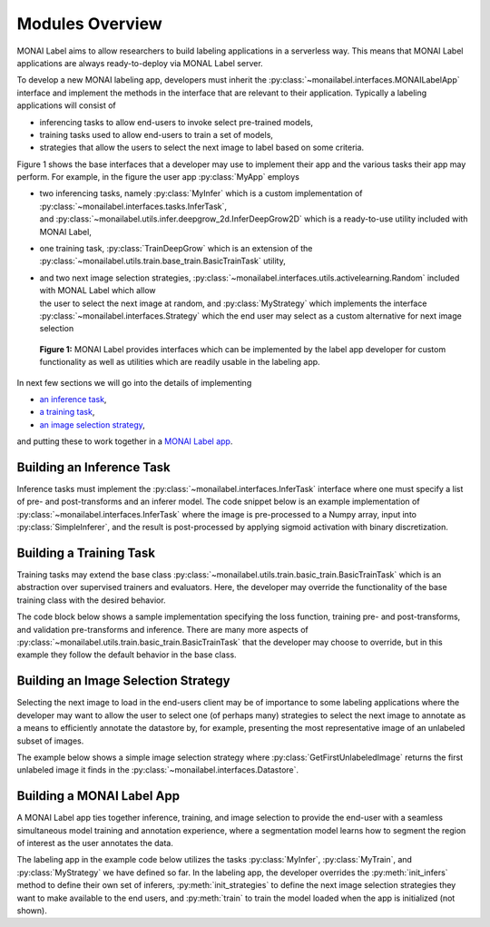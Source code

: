 ================
Modules Overview
================

MONAI Label aims to allow researchers to build labeling applications in a serverless way.
This means that MONAI Label applications are always ready-to-deploy via MONAL Label server.

To develop a new MONAI labeling app, developers must inherit the :py:class:`~monailabel.interfaces.MONAILabelApp` interface
and implement the methods in the interface that are relevant to their application. Typically a
labeling applications will consist of

- inferencing tasks to allow end-users to invoke select pre-trained models,
- training tasks used to allow end-users to train a set of models,
- strategies that allow the users to select the next image to label based on some criteria.

Figure 1 shows the base interfaces that a developer may use to implement their app
and the various tasks their app may perform. For example, in the figure the user app :py:class:`MyApp`
employs

- | two inferencing tasks, namely :py:class:`MyInfer` which is a custom implementation of :py:class:`~monailabel.interfaces.tasks.InferTask`, 
  | and :py:class:`~monailabel.utils.infer.deepgrow_2d.InferDeepGrow2D` which is a ready-to-use utility included with MONAI Label,
- one training task, :py:class:`TrainDeepGrow` which is an extension of the :py:class:`~monailabel.utils.train.base_train.BasicTrainTask` utility,
- | and two next image selection strategies, :py:class:`~monailabel.interfaces.utils.activelearning.Random` included with MONAL Label which allow 
  | the user to select the next image at random, and :py:class:`MyStrategy` which implements the interface 
  | :py:class:`~monailabel.interfaces.Strategy` which the end user may select as a custom alternative for next image selection

.. figure:: ../images/modules.svg
  :alt: MONAI Label Interfaces and Utilities

  **Figure 1:** MONAI Label provides interfaces which can be implemented by the label app developer
  for custom functionality as well as utilities which are readily usable in the labeling app.


In next few sections we will go into the details of implementing 

- `an inference task <#building-an-inference-task>`_,
- `a training task <#building-a-training-task>`_,
- `an image selection strategy <#build-an-image-selection-strategy>`_,

and putting these to work together in a `MONAI Label app <#building-a-monai-label-app>`_.

Building an Inference Task
================================

Inference tasks must implement the :py:class:`~monailabel.interfaces.InferTask` interface where one must specify a list of pre- and post-transforms
and an inferer model. The code snippet below is an example implementation of :py:class:`~monailabel.interfaces.InferTask` where the image is pre-processed
to a Numpy array, input into :py:class:`SimpleInferer`, and the result is post-processed by applying sigmoid activation with binary
discretization.

.. code-block:: python
  :emphasize-lines: 7, 9, 15, 18

  from monai.inferers import SimpleInferer
  from monai.transforms import (LoadImaged, ToNumpyd, Activationsd
                                AsDiscreted, ToNumpyd)

  from monailabel.interfaces.tasks import InferTask

  class MyInfer(InferTask):

    def pre_transforms(self):
        return [
            LoadImaged(keys="image"),
            ToNumpyd(keys="image"),
        ]

    def inferer(self):
        return SimpleInferer()

    def post_transforms(self):
        return [
            Activationsd(keys="pred", sigmoid=True),
            AsDiscreted(keys="pred", threshold_values=True, logit_thresh=0.5),
            ToNumpyd(keys="pred"),
        ]

Building a Training Task
===============================

Training tasks may extend the base class :py:class:`~monailabel.utils.train.basic_train.BasicTrainTask` which is an abstraction over supervised trainers and evaluators.
Here, the developer may override the functionality of the base training class with the desired behavior.

The code block below shows a sample implementation specifying the loss function, training pre- and post-transforms, and validation 
pre-transforms and inference. There are many more aspects of :py:class:`~monailabel.utils.train.basic_train.BasicTrainTask` that the developer may choose to override, but
in this example they follow the default behavior in the base class.

.. code-block:: python
  :emphasize-lines: 6, 8, 11, 19, 25, 34

  from monai.inferers import SlidingWindowInferer
  from monai.transforms import *

  from monailabel.utils.train.basic_train import BasicTrainTask

  class MyTrainTask(BasicTrainTask):

    def loss_function(self):
        return DiceLoss(sigmoid=True, squared_pred=True)

    def train_pre_transforms(self):
        return Compose([
            LoadImaged(keys=("image", "label")),
            AsChannelFirstd(keys=("image", "label")),
            SpatialCropForegroundd(keys=("image", "label"), source_key="label", spatial_size=(128, 128, 128)),
            NormalizeIntensityd(keys="image"),
        ])

    def train_post_transforms(self):
        return Compose([
            Activationsd(keys="pred", sigmoid=True),
            AsDiscreted(keys="pred", threshold_values=True, logit_thresh=0.5),
        ])

    def val_pre_transforms(self):
        return Compose([
            LoadImaged(keys=("image", "label")),
            AsChannelFirstd(keys=("image", "label")),
            ScaleIntensityRanged(keys="image", a_min=-57, a_max=164, b_min=0.0, b_max=1.0, clip=True),
            CropForegroundd(keys=("image", "label"), source_key="image"),
            ToTensord(keys=("image", "label")),
        ])

    def val_inferer(self):
        return SlidingWindowInferer(roi_size=(128, 128, 128))


Building an Image Selection Strategy
====================================

Selecting the next image to load in the end-users client may be of importance to some labeling
applications where the developer may want to allow the user to select one (of perhaps many)
strategies to select the next image to annotate as a means to efficiently annotate the datastore
by, for example, presenting the most representative image of an unlabeled subset of images.

The example below shows a simple image selection strategy where :py:class:`GetFirstUnlabeledImage` returns
the first unlabeled image it finds in the :py:class:`~monailabel.interfaces.Datastore`.

.. code-block:: python
  :emphasize-lines: 6, 8

  from monailabel.interfaces import Datastore
  from monailabel.interfaces.tasks import Strategy

  class GetFirstUnlabeledImage(Strategy):

      def __call__(self, request, datastore: Datastore):
          images = datastore.get_unlabeled_images()
          if not len(images):
              return None

          images.sort()
          image = images[0]

          return image


Building a MONAI Label App
==========================

A MONAI Label app ties together inference, training, and image selection to provide the end-user with
a seamless simultaneous model training and annotation experience, where a segmentation model learns
how to segment the region of interest as the user annotates the data.

The labeling app in the example code below utilizes the tasks :py:class:`MyInfer`, :py:class:`MyTrain`,
and :py:class:`MyStrategy` we have defined so far. In the labeling app, the developer overrides the 
:py:meth:`init_infers` method to define their own set of inferers, :py:meth:`init_strategies` to
define the next image selection strategies they want to make available to the end users, and
:py:meth:`train` to train the model loaded when the app is initialized (not shown).

.. code-block:: python
  :emphasize-lines: 8, 11, 21, 38

  from monai.apps import load_from_mmar
  
  from monailabel.interfaces import MONAILabelApp
  from monailabel.utils.activelearning import Random
  
  import MyInfer, MyTrain, GetFirstUnlabeledImage
  
  class MyApp(MONAILabelApp):
  
      def init_infers(self):
          infers = {
              "segmentation_spleen": MyInfer(self.final_model, load_from_mmar(self.mmar, self.model_dir)),
          }
  
          infers.update(self.deepgrow_infer_tasks(self.model_dir))
          return infers
  
      def init_strategies(self):
          return {
              "random": Random(),
              "first": GetFirstUnlabeledImage(),
          }
  
      def train(self, request):
  
          output_dir = os.path.join(self.model_dir, request.get("name", "model_01"))
  
          load_path = os.path.join(output_dir, "model.pt")
          if not os.path.exists(load_path) and request.get("pretrained", True):
              load_path = None
              network = load_from_mmar(self.mmar, self.model_dir)
          else:
              network = load_from_mmar(self.mmar, self.model_dir, pretrained=False)
  
          # Datalist for train/validation
          train_datalist, val_datalist = self.partition_datalist(self.datastore().datalist(), request.get("val_split", 0.2))
  
          task = MyTrain(
              output_dir=output_dir,
              train_datalist=train_datalist,
              val_datalist=val_datalist,
              network=network,
              load_path=load_path,
              publish_path=self.final_model,
              stats_path=self.train_stats_path,
              device=request.get("device", "cuda"),
              lr=request.get("lr", 0.0001),
              val_split=request.get("val_split", 0.2),
              max_epochs=request.get("epochs", 1),
              amp=request.get("amp", True),
              train_batch_size=request.get("train_batch_size", 1),
              val_batch_size=request.get("val_batch_size", 1),
          )
          return task()

